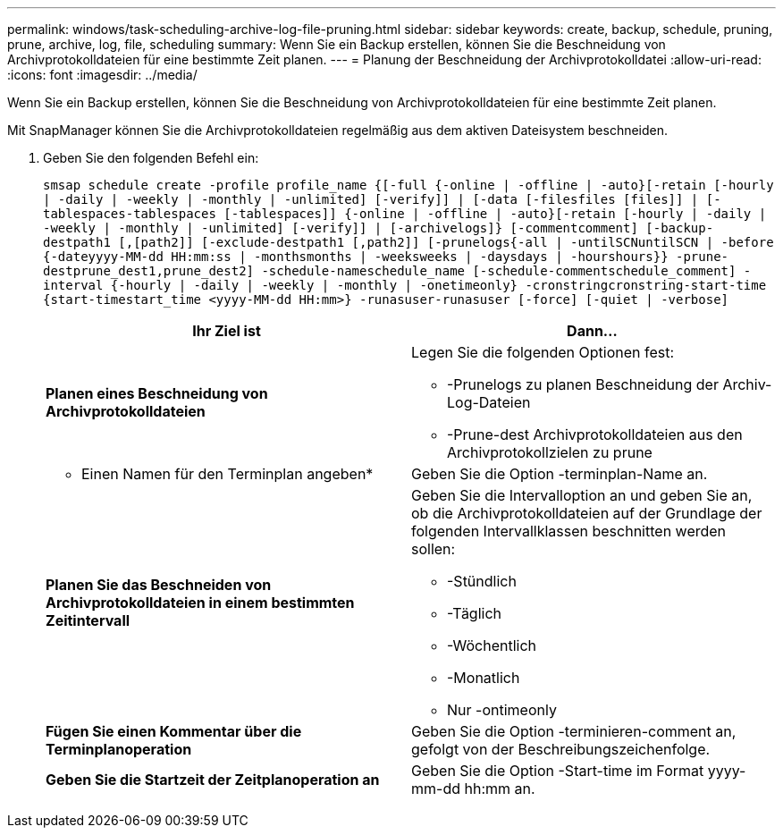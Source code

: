 ---
permalink: windows/task-scheduling-archive-log-file-pruning.html 
sidebar: sidebar 
keywords: create, backup, schedule, pruning, prune, archive, log, file, scheduling 
summary: Wenn Sie ein Backup erstellen, können Sie die Beschneidung von Archivprotokolldateien für eine bestimmte Zeit planen. 
---
= Planung der Beschneidung der Archivprotokolldatei
:allow-uri-read: 
:icons: font
:imagesdir: ../media/


[role="lead"]
Wenn Sie ein Backup erstellen, können Sie die Beschneidung von Archivprotokolldateien für eine bestimmte Zeit planen.

Mit SnapManager können Sie die Archivprotokolldateien regelmäßig aus dem aktiven Dateisystem beschneiden.

. Geben Sie den folgenden Befehl ein:
+
`smsap schedule create -profile profile_name {[-full {-online | -offline | -auto}[-retain [-hourly | -daily | -weekly | -monthly | -unlimited] [-verify]] | [-data [-filesfiles [files]] | [-tablespaces-tablespaces [-tablespaces]] {-online | -offline | -auto}[-retain [-hourly | -daily | -weekly | -monthly | -unlimited] [-verify]] | [-archivelogs]} [-commentcomment] [-backup-destpath1 [,[path2]] [-exclude-destpath1 [,path2]] [-prunelogs{-all | -untilSCNuntilSCN | -before {-dateyyyy-MM-dd HH:mm:ss | -monthsmonths | -weeksweeks | -daysdays | -hourshours}} -prune-destprune_dest1,prune_dest2] -schedule-nameschedule_name [-schedule-commentschedule_comment] -interval {-hourly | -daily | -weekly | -monthly | -onetimeonly} -cronstringcronstring-start-time {start-timestart_time <yyyy-MM-dd HH:mm>} -runasuser-runasuser [-force] [-quiet | -verbose]`

+
|===
| Ihr Ziel ist | Dann... 


 a| 
*Planen eines Beschneidung von Archivprotokolldateien*
 a| 
Legen Sie die folgenden Optionen fest:

** -Prunelogs zu planen Beschneidung der Archiv-Log-Dateien
** -Prune-dest Archivprotokolldateien aus den Archivprotokollzielen zu prune




 a| 
* Einen Namen für den Terminplan angeben*
 a| 
Geben Sie die Option -terminplan-Name an.



 a| 
*Planen Sie das Beschneiden von Archivprotokolldateien in einem bestimmten Zeitintervall*
 a| 
Geben Sie die Intervalloption an und geben Sie an, ob die Archivprotokolldateien auf der Grundlage der folgenden Intervallklassen beschnitten werden sollen:

** -Stündlich
** -Täglich
** -Wöchentlich
** -Monatlich
** Nur -ontimeonly




 a| 
*Fügen Sie einen Kommentar über die Terminplanoperation*
 a| 
Geben Sie die Option -terminieren-comment an, gefolgt von der Beschreibungszeichenfolge.



 a| 
*Geben Sie die Startzeit der Zeitplanoperation an*
 a| 
Geben Sie die Option -Start-time im Format yyyy-mm-dd hh:mm an.

|===

